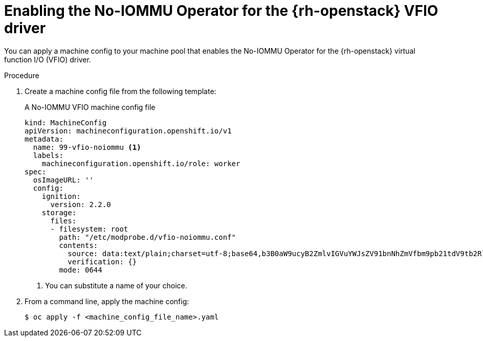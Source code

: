 // Module included in the following assemblies:
//
// * installing/installing_openstack/installing-openstack-user.adoc
// * installing/installing_openstack/installing-openstack-user-kuryr.adoc

[id="networking-osp-enabling-vfio-noiommu_{context}"]
= Enabling the No-IOMMU Operator for the {rh-openstack} VFIO driver

You can apply a machine config to your machine pool that enables the No-IOMMU Operator for the {rh-openstack} virtual function I/O (VFIO) driver.

.Procedure

. Create a machine config file from the following template:
+
.A No-IOMMU VFIO machine config file
[source,yaml]
----
kind: MachineConfig
apiVersion: machineconfiguration.openshift.io/v1
metadata:
  name: 99-vfio-noiommu <1>
  labels:
    machineconfiguration.openshift.io/role: worker
spec:
  osImageURL: ''
  config:
    ignition:
      version: 2.2.0
    storage:
      files:
      - filesystem: root
        path: "/etc/modprobe.d/vfio-noiommu.conf"
        contents:
          source: data:text/plain;charset=utf-8;base64,b3B0aW9ucyB2ZmlvIGVuYWJsZV91bnNhZmVfbm9pb21tdV9tb2RlPTEK
          verification: {}
        mode: 0644
----
<1> You can substitute a name of your choice.

. From a command line, apply the machine config:
+
[source,terminal]
----
$ oc apply -f <machine_config_file_name>.yaml
----